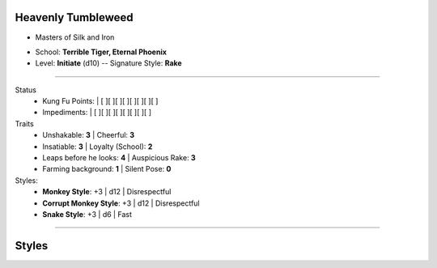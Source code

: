Heavenly Tumbleweed
-------------------
- Masters of Silk and Iron


.. style: strong=bb


- School: **Terrible Tiger, Eternal Phoenix**
- Level: **Initiate** (d10) -- Signature Style: **Rake**


---------------------------------------------------------------

.. section: stack columns=2


.. image:: Heavenly_Tumbleweed.jpg
..


Status
 - Kung Fu Points:  |   [ ][ ][ ][ ][ ][ ][ ][ ]
 - Impediments:     |   [ ][ ][ ][ ][ ][ ][ ][ ]

Traits
 - Unshakable: **3**                |   Cheerful: **3**
 - Insatiable: **3**                |   Loyalty (School): **2**
 - Leaps before he looks: **4**     |   Auspicious Rake: **3**
 - Farming background: **1**        |   Silent Pose: **0**

Styles:
 - **Monkey Style**: +3             |   d12 | Disrespectful
 - **Corrupt Monkey Style**: +3     |   d12 | Disrespectful
 - **Snake Style**: +3              |   d6 | Fast


---------------------------------------------------------------





Styles
------

